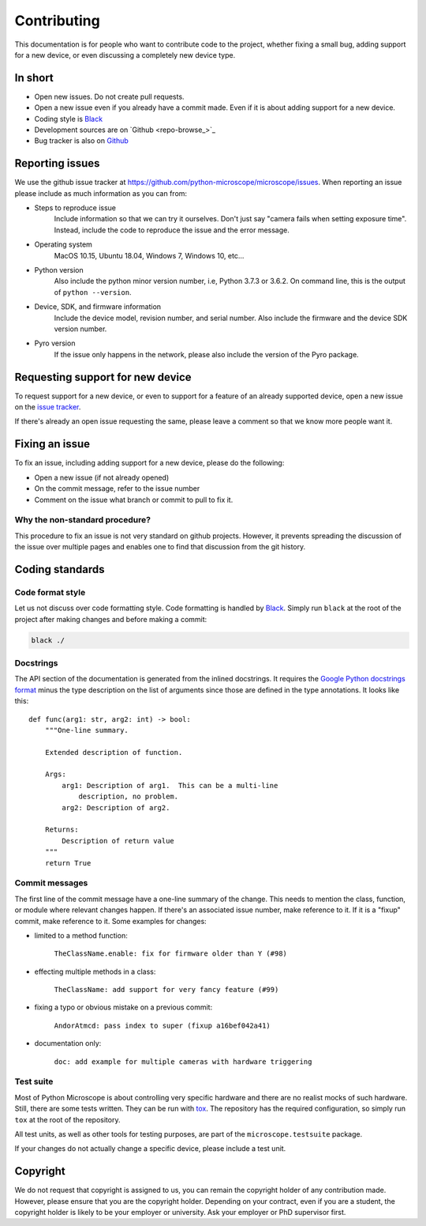 .. Copyright (C) 2020 David Miguel Susano Pinto <david.pinto@bioch.ox.ac.uk>

   This work is licensed under the Creative Commons
   Attribution-ShareAlike 4.0 International License.  To view a copy of
   this license, visit http://creativecommons.org/licenses/by-sa/4.0/.

Contributing
************

This documentation is for people who want to contribute code to the
project, whether fixing a small bug, adding support for a new device,
or even discussing a completely new device type.

In short
========

- Open new issues.  Do not create pull requests.
- Open a new issue even if you already have a commit made.  Even if it
  is about adding support for a new device.
- Coding style is `Black <https://black.readthedocs.io/>`_
- Development sources are on `Github <repo-browse_>`_
- Bug tracker is also on `Github
  <https://github.com/python-microscope/microscope/issues>`_


Reporting issues
================

We use the github issue tracker at
`<https://github.com/python-microscope/microscope/issues>`_.  When
reporting an issue please include as much information as you can
from:

- Steps to reproduce issue
    Include information so that we can try it ourselves.  Don't just
    say "camera fails when setting exposure time".  Instead, include
    the code to reproduce the issue and the error message.

- Operating system
    MacOS 10.15, Ubuntu 18.04, Windows 7, Windows 10, etc...

- Python version
    Also include the python minor version number, i.e, Python 3.7.3 or
    3.6.2.  On command line, this is the output of ``python --version``.

- Device, SDK, and firmware information
    Include the device model, revision number, and serial number.
    Also include the firmware and the device SDK version number.

- Pyro version
    If the issue only happens in the network, please also include the
    version of the Pyro package.


Requesting support for new device
=================================

To request support for a new device, or even to support for a feature
of an already supported device, open a new issue on the `issue tracker
<https://github.com/python-microscope/microscope/issues>`_.

If there's already an open issue requesting the same, please leave a
comment so that we know more people want it.


Fixing an issue
===============

To fix an issue, including adding support for a new device, please do
the following:

- Open a new issue (if not already opened)
- On the commit message, refer to the issue number
- Comment on the issue what branch or commit to pull to fix it.

Why the non-standard procedure?
-------------------------------

This procedure to fix an issue is not very standard on github
projects.  However, it prevents spreading the discussion of the issue
over multiple pages and enables one to find that discussion from the
git history.


Coding standards
================

Code format style
-----------------

Let us not discuss over code formatting style.  Code formatting is
handled by `Black <https://black.readthedocs.io/>`_.  Simply run
``black`` at the root of the project after making changes and before
making a commit:

.. code-block:: shell

   black ./


Docstrings
----------

The API section of the documentation is generated from the inlined
docstrings.  It requires the `Google Python docstrings format
<https://google.github.io/styleguide/pyguide.html#38-comments-and-docstrings>`_
minus the type description on the list of arguments since those are
defined in the type annotations.  It looks like this::


    def func(arg1: str, arg2: int) -> bool:
        """One-line summary.

        Extended description of function.

        Args:
            arg1: Description of arg1.  This can be a multi-line
                description, no problem.
            arg2: Description of arg2.

        Returns:
            Description of return value
        """
        return True


Commit messages
---------------

The first line of the commit message have a one-line summary of the
change.  This needs to mention the class, function, or module where
relevant changes happen.  If there's an associated issue number, make
reference to it.  If it is a "fixup" commit, make reference to it.
Some examples for changes:

- limited to a method function:

    ``TheClassName.enable: fix for firmware older than Y (#98)``

- effecting multiple methods in a class:

    ``TheClassName: add support for very fancy feature (#99)``

- fixing a typo or obvious mistake on a previous commit:

    ``AndorAtmcd: pass index to super (fixup a16bef042a41)``

- documentation only:

    ``doc: add example for multiple cameras with hardware triggering``


Test suite
----------

Most of Python Microscope is about controlling very specific hardware
and there are no realist mocks of such hardware.  Still, there are
some tests written.  They can be run with `tox
<https://tox.readthedocs.io/>`_.  The repository has the required
configuration, so simply run ``tox`` at the root of the repository.

All test units, as well as other tools for testing purposes, are part
of the ``microscope.testsuite`` package.

If your changes do not actually change a specific device, please
include a test unit.


Copyright
=========

We do not request that copyright is assigned to us, you can remain the
copyright holder of any contribution made.  However, please ensure
that you are the copyright holder.  Depending on your contract, even
if you are a student, the copyright holder is likely to be your
employer or university.  Ask your employer or PhD supervisor first.
